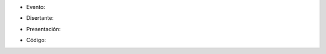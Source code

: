 .. title: TituloCharla


* Evento:

.. [[urlevento|nombrelindo]]

* Disertante:

.. wikiname disertante o url a blog

* Presentación:

.. [[attachment:nombreadjunto ]] ##Link al archivo adjunto o pagina externa

* Código:

.. [[attachment:nombreadjunto ]] ##Link al archivo adjunto o pagina externa

.. Descomentar y completar con el path del video

.. <<Video(http://pyar.usla.org.ar/path-al-video)>>

